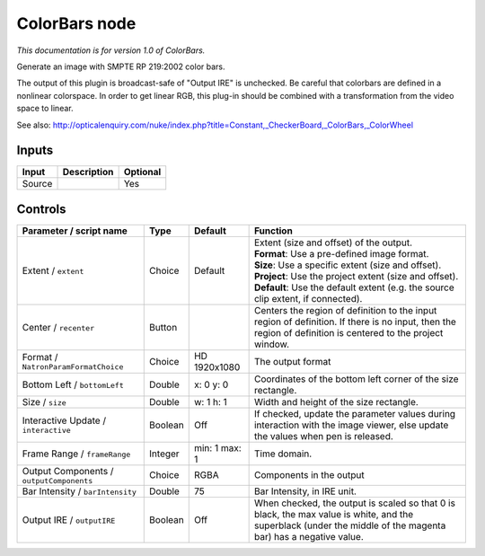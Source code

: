 .. _net.sf.openfx.ColorBars:

ColorBars node
==============

|pluginIcon| 

*This documentation is for version 1.0 of ColorBars.*

Generate an image with SMPTE RP 219:2002 color bars.

The output of this plugin is broadcast-safe of "Output IRE" is unchecked. Be careful that colorbars are defined in a nonlinear colorspace. In order to get linear RGB, this plug-in should be combined with a transformation from the video space to linear.

See also: http://opticalenquiry.com/nuke/index.php?title=Constant,\_CheckerBoard,\_ColorBars,\_ColorWheel

Inputs
------

+----------+---------------+------------+
| Input    | Description   | Optional   |
+==========+===============+============+
| Source   |               | Yes        |
+----------+---------------+------------+

Controls
--------

.. tabularcolumns:: |>{\raggedright}p{0.2\columnwidth}|>{\raggedright}p{0.06\columnwidth}|>{\raggedright}p{0.07\columnwidth}|p{0.63\columnwidth}|

.. cssclass:: longtable

+--------------------------------------------+-----------+-----------------+-----------------------------------------------------------------------------------------------------------------------------------------------------------------+
| Parameter / script name                    | Type      | Default         | Function                                                                                                                                                        |
+============================================+===========+=================+=================================================================================================================================================================+
| Extent / ``extent``                        | Choice    | Default         | | Extent (size and offset) of the output.                                                                                                                       |
|                                            |           |                 | | **Format**: Use a pre-defined image format.                                                                                                                   |
|                                            |           |                 | | **Size**: Use a specific extent (size and offset).                                                                                                            |
|                                            |           |                 | | **Project**: Use the project extent (size and offset).                                                                                                        |
|                                            |           |                 | | **Default**: Use the default extent (e.g. the source clip extent, if connected).                                                                              |
+--------------------------------------------+-----------+-----------------+-----------------------------------------------------------------------------------------------------------------------------------------------------------------+
| Center / ``recenter``                      | Button    |                 | Centers the region of definition to the input region of definition. If there is no input, then the region of definition is centered to the project window.      |
+--------------------------------------------+-----------+-----------------+-----------------------------------------------------------------------------------------------------------------------------------------------------------------+
| Format / ``NatronParamFormatChoice``       | Choice    | HD 1920x1080    | The output format                                                                                                                                               |
+--------------------------------------------+-----------+-----------------+-----------------------------------------------------------------------------------------------------------------------------------------------------------------+
| Bottom Left / ``bottomLeft``               | Double    | x: 0 y: 0       | Coordinates of the bottom left corner of the size rectangle.                                                                                                    |
+--------------------------------------------+-----------+-----------------+-----------------------------------------------------------------------------------------------------------------------------------------------------------------+
| Size / ``size``                            | Double    | w: 1 h: 1       | Width and height of the size rectangle.                                                                                                                         |
+--------------------------------------------+-----------+-----------------+-----------------------------------------------------------------------------------------------------------------------------------------------------------------+
| Interactive Update / ``interactive``       | Boolean   | Off             | If checked, update the parameter values during interaction with the image viewer, else update the values when pen is released.                                  |
+--------------------------------------------+-----------+-----------------+-----------------------------------------------------------------------------------------------------------------------------------------------------------------+
| Frame Range / ``frameRange``               | Integer   | min: 1 max: 1   | Time domain.                                                                                                                                                    |
+--------------------------------------------+-----------+-----------------+-----------------------------------------------------------------------------------------------------------------------------------------------------------------+
| Output Components / ``outputComponents``   | Choice    | RGBA            | Components in the output                                                                                                                                        |
+--------------------------------------------+-----------+-----------------+-----------------------------------------------------------------------------------------------------------------------------------------------------------------+
| Bar Intensity / ``barIntensity``           | Double    | 75              | Bar Intensity, in IRE unit.                                                                                                                                     |
+--------------------------------------------+-----------+-----------------+-----------------------------------------------------------------------------------------------------------------------------------------------------------------+
| Output IRE / ``outputIRE``                 | Boolean   | Off             | When checked, the output is scaled so that 0 is black, the max value is white, and the superblack (under the middle of the magenta bar) has a negative value.   |
+--------------------------------------------+-----------+-----------------+-----------------------------------------------------------------------------------------------------------------------------------------------------------------+

.. |pluginIcon| image:: net.sf.openfx.ColorBars.png
   :width: 10.0%
